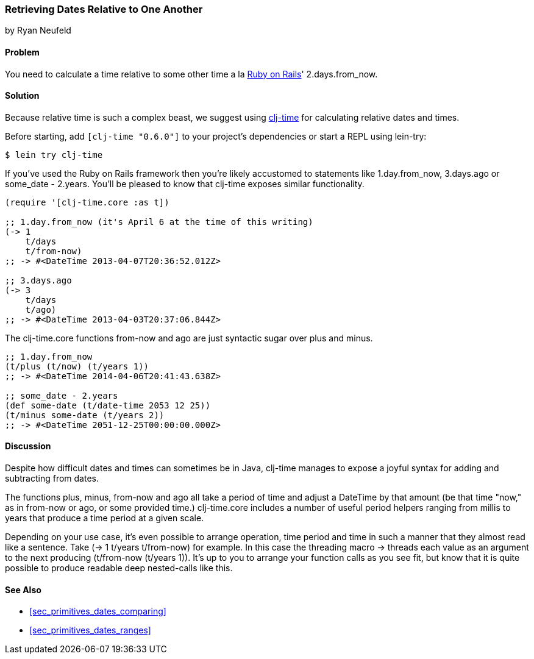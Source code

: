 [[sec_primitives_dates_relative]]
=== Retrieving Dates Relative to One Another
[role="byline"]
by Ryan Neufeld

==== Problem

You need to calculate a time relative to some other time a la
http://rubyonrails.org/[Ruby on Rails]' +2.days.from_now+.

==== Solution

Because relative time is such a complex beast, we suggest using
https://github.com/clj-time/clj-time[+clj-time+] for calculating
relative dates and times.

Before starting, add `[clj-time "0.6.0"]` to your project's
dependencies or start a REPL using +lein-try+:

[source,shell]
----
$ lein try clj-time
----

If you've used the Ruby on Rails framework then you're likely
accustomed to statements like +1.day.from_now+, +3.days.ago+ or
+some_date - 2.years+. You'll be pleased to know that +clj-time+ exposes
similar functionality.

[source,clojure]
----
(require '[clj-time.core :as t])

;; 1.day.from_now (it's April 6 at the time of this writing)
(-> 1
    t/days
    t/from-now)
;; -> #<DateTime 2013-04-07T20:36:52.012Z>

;; 3.days.ago
(-> 3
    t/days
    t/ago)
;; -> #<DateTime 2013-04-03T20:37:06.844Z>
----

The +clj-time.core+ functions +from-now+ and +ago+ are just syntactic sugar
over +plus+ and +minus+.

[source,clojure]
----
;; 1.day.from_now    
(t/plus (t/now) (t/years 1))
;; -> #<DateTime 2014-04-06T20:41:43.638Z>

;; some_date - 2.years
(def some-date (t/date-time 2053 12 25))
(t/minus some-date (t/years 2))
;; -> #<DateTime 2051-12-25T00:00:00.000Z>
----

==== Discussion

Despite how difficult dates and times can sometimes be in Java,
+clj-time+ manages to expose a joyful syntax for adding and
subtracting from dates.

The functions +plus+, +minus+, +from-now+ and +ago+ all take a period
of time and adjust a +DateTime+ by that amount (be that time "now," as
in +from-now+ or +ago+, or some provided time.) +clj-time.core+
includes a number of useful period helpers ranging from +millis+ to
+years+ that produce a time period at a given scale.

Depending on your use case, it's even possible to arrange operation,
time period and time in such a manner that they almost read like a
sentence. Take +(-> 1 t/years t/from-now)+ for example. In this case
the threading macro +->+ threads each value as an argument to the next
producing +(t/from-now (t/years 1))+. It's up to you to arrange your
function calls as you see fit, but know that it is quite possible to
produce readable deep nested-calls like this.

==== See Also

* <<sec_primitives_dates_comparing>>

* <<sec_primitives_dates_ranges>>
